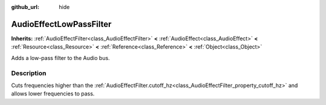 :github_url: hide

.. Generated automatically by RebelEngine/tools/scripts/rst_from_xml.py.. DO NOT EDIT THIS FILE, but the AudioEffectLowPassFilter.xml source instead.
.. The source is found in docs or modules/<name>/docs.

.. _class_AudioEffectLowPassFilter:

AudioEffectLowPassFilter
========================

**Inherits:** :ref:`AudioEffectFilter<class_AudioEffectFilter>` **<** :ref:`AudioEffect<class_AudioEffect>` **<** :ref:`Resource<class_Resource>` **<** :ref:`Reference<class_Reference>` **<** :ref:`Object<class_Object>`

Adds a low-pass filter to the Audio bus.

Description
-----------

Cuts frequencies higher than the :ref:`AudioEffectFilter.cutoff_hz<class_AudioEffectFilter_property_cutoff_hz>` and allows lower frequencies to pass.

.. |virtual| replace:: :abbr:`virtual (This method should typically be overridden by the user to have any effect.)`
.. |const| replace:: :abbr:`const (This method has no side effects. It doesn't modify any of the instance's member variables.)`
.. |vararg| replace:: :abbr:`vararg (This method accepts any number of arguments after the ones described here.)`
